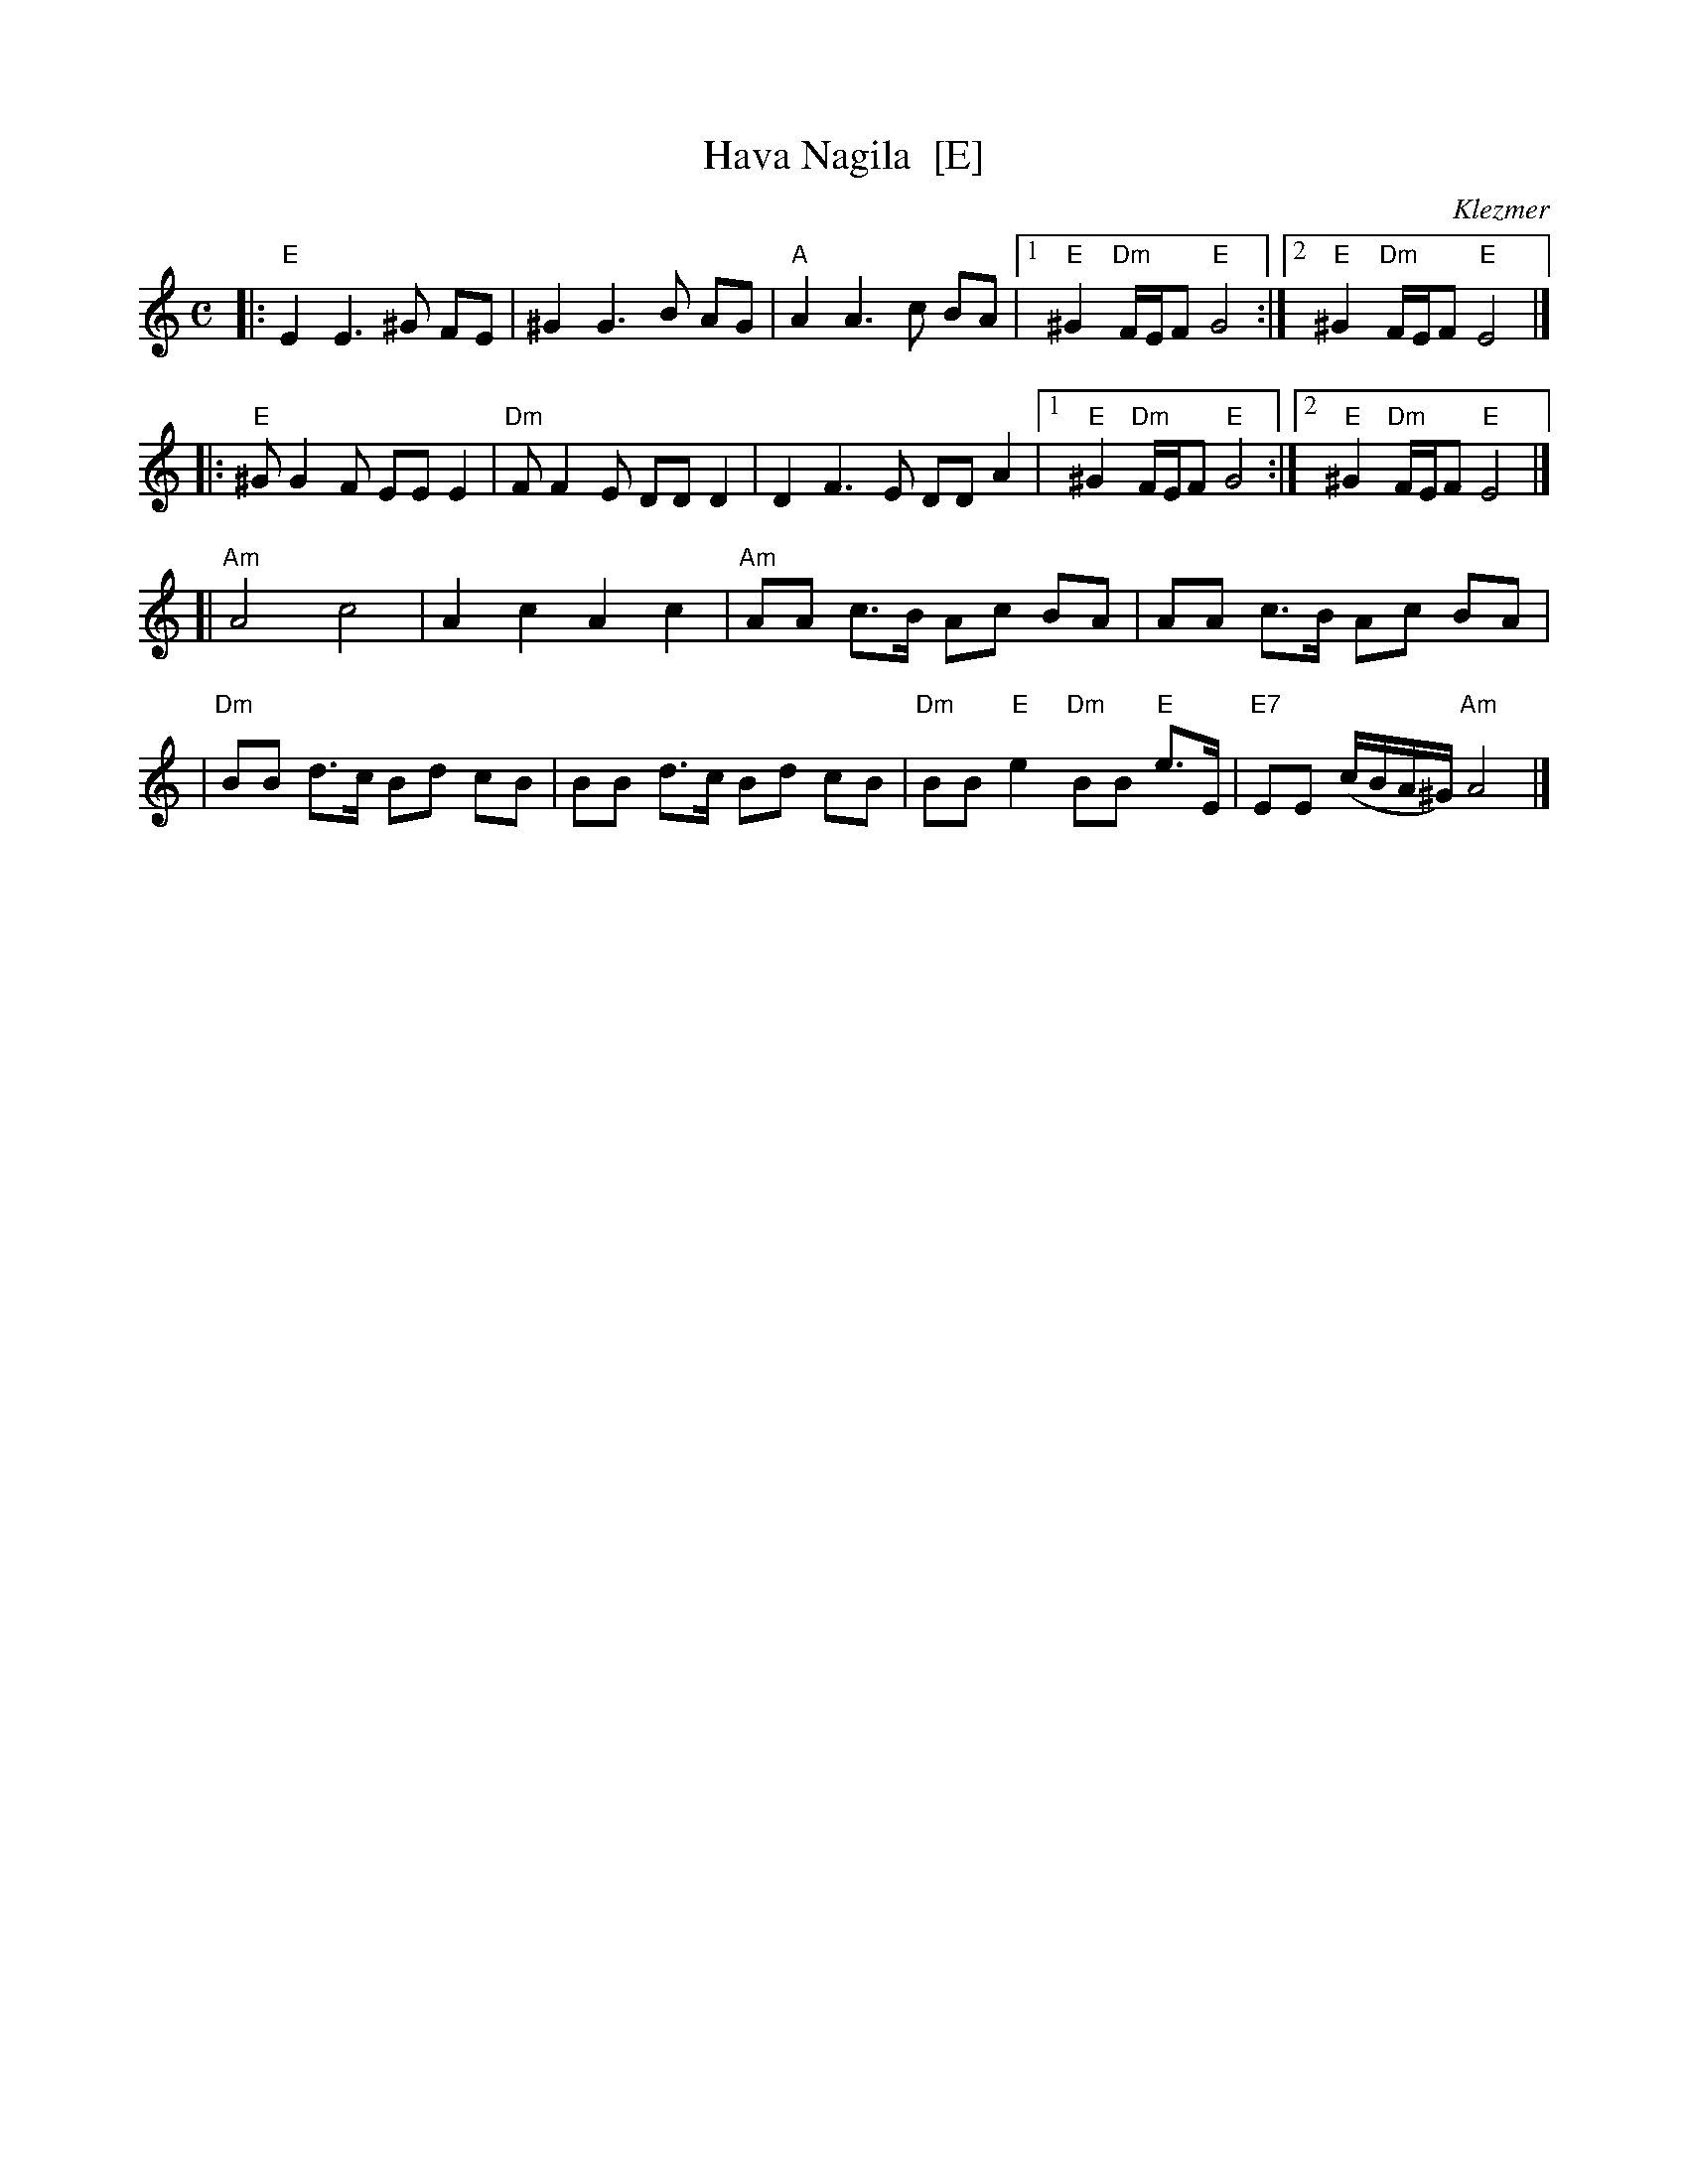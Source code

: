 X: 1
T: Hava Nagila  [E]
O: Klezmer
Z: John Chambers <jc:trillian.mit.edu>
N: At end, the last bar is often played at half speed, with note values doubled.
M: C
L: 1/8
K: Ephr
|: "E"E2 E3 ^G FE | ^G2 G3 B AG | "A"A2 A3 c BA \
|1 "E"^G2 "Dm"F/E/F "E"G4 :|2 "E"^G2 "Dm"F/E/F "E"E4 |]
|: "E"^GG2F EE E2 | "Dm"FF2E DD D2 | D2F3E DD A2 \
|1 "E"^G2 "Dm"F/E/F "E"G4 :|2 "E"^G2 "Dm"F/E/F "E"E4 |]
[|"Am"A4 c4 | A2 c2 A2 c2 \
| "Am"AA c>B Ac BA | AA c>B Ac BA |
| "Dm"BB d>c Bd cB | BB d>c Bd cB \
| "Dm"BB "E"e2 "Dm"BB "E"e>E | "E7"EE (c/B/A/^G/) "Am"A4 |]
